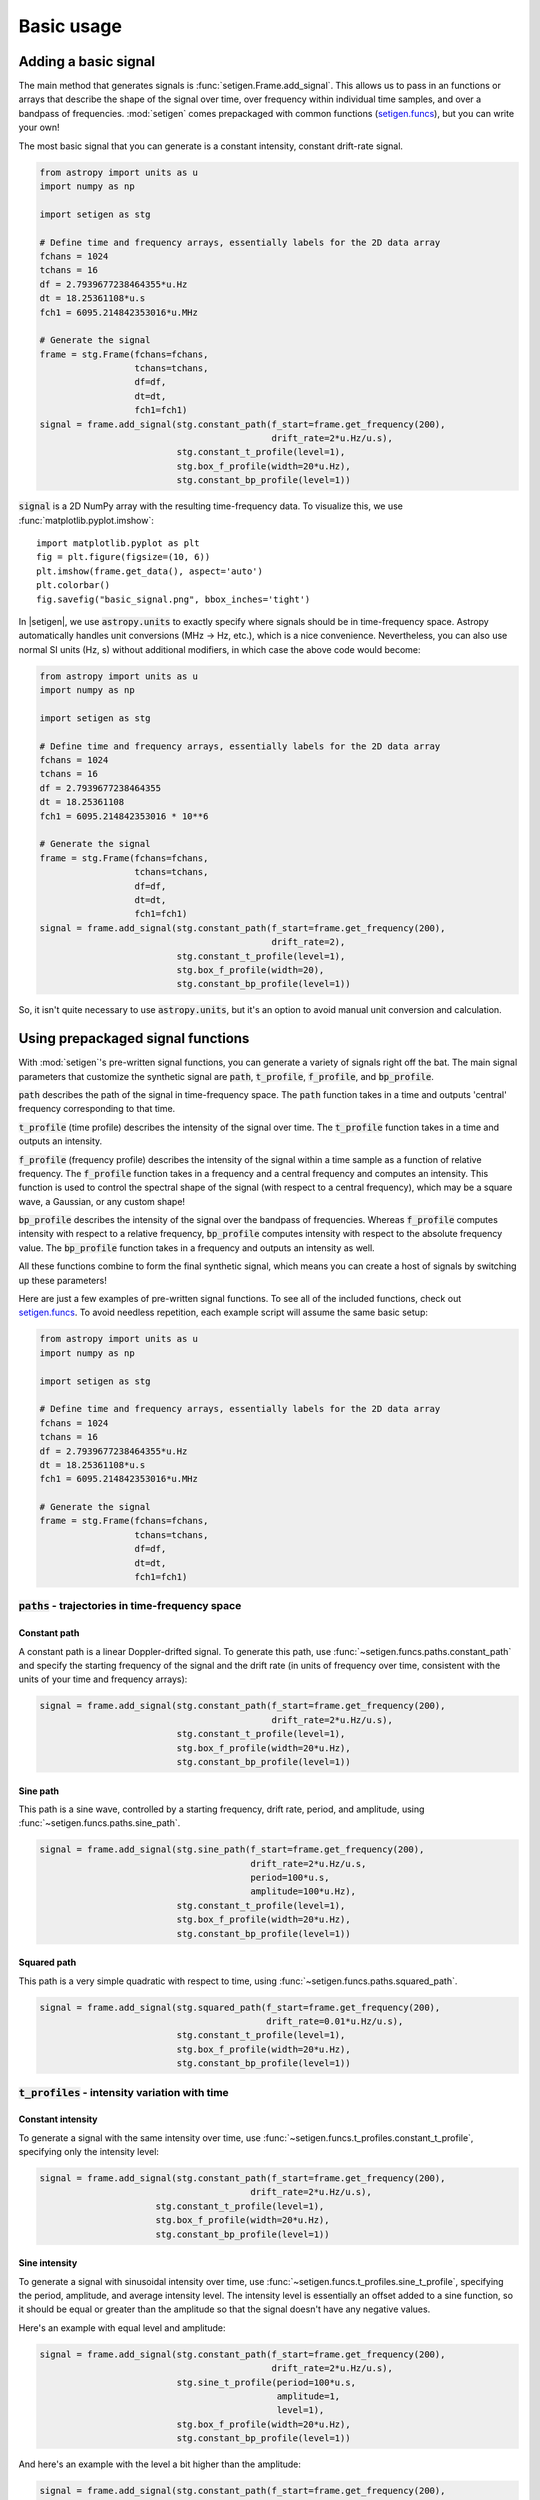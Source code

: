 .. |setigen| replace:: :mod:`setigen`
.. _setigen.funcs: https://setigen.readthedocs.io/en/master/setigen.funcs.html

Basic usage
===========

Adding a basic signal
-------------------------

The main method that generates signals is :func:`setigen.Frame.add_signal`.
This allows us to pass in an functions or arrays that describe
the shape of the signal over time, over frequency within individual time samples,
and over a bandpass of frequencies. :mod:`setigen` comes prepackaged with common
functions (setigen.funcs_), but you can write your own!

The most basic signal that you can generate is a constant intensity, constant
drift-rate signal.

.. code-block:: python

    from astropy import units as u
    import numpy as np

    import setigen as stg

    # Define time and frequency arrays, essentially labels for the 2D data array
    fchans = 1024
    tchans = 16
    df = 2.7939677238464355*u.Hz
    dt = 18.25361108*u.s
    fch1 = 6095.214842353016*u.MHz

    # Generate the signal
    frame = stg.Frame(fchans=fchans,
                      tchans=tchans,
                      df=df,
                      dt=dt,
                      fch1=fch1)
    signal = frame.add_signal(stg.constant_path(f_start=frame.get_frequency(200),
                                                drift_rate=2*u.Hz/u.s),
                              stg.constant_t_profile(level=1),
                              stg.box_f_profile(width=20*u.Hz),
                              stg.constant_bp_profile(level=1))

:code:`signal` is a 2D NumPy array with the resulting time-frequency data. To
visualize this, we use :func:`matplotlib.pyplot.imshow`::

    import matplotlib.pyplot as plt
    fig = plt.figure(figsize=(10, 6))
    plt.imshow(frame.get_data(), aspect='auto')
    plt.colorbar()
    fig.savefig("basic_signal.png", bbox_inches='tight')

.. image:: images/basic_signal.png

In |setigen|, we use :code:`astropy.units` to exactly specify where signals
should be in time-frequency space. Astropy automatically handles unit conversions
(MHz -> Hz, etc.), which is a nice convenience. Nevertheless, you can also use normal
SI units (Hz, s) without additional modifiers, in which case the above code would become:

.. code-block:: python

    from astropy import units as u
    import numpy as np

    import setigen as stg

    # Define time and frequency arrays, essentially labels for the 2D data array
    fchans = 1024
    tchans = 16
    df = 2.7939677238464355
    dt = 18.25361108
    fch1 = 6095.214842353016 * 10**6

    # Generate the signal
    frame = stg.Frame(fchans=fchans,
                      tchans=tchans,
                      df=df,
                      dt=dt,
                      fch1=fch1)
    signal = frame.add_signal(stg.constant_path(f_start=frame.get_frequency(200),
                                                drift_rate=2),
                              stg.constant_t_profile(level=1),
                              stg.box_f_profile(width=20),
                              stg.constant_bp_profile(level=1))

So, it isn't quite necessary to use :code:`astropy.units`, but it's an option
to avoid manual unit conversion and calculation.


Using prepackaged signal functions
----------------------------------

With :mod:`setigen`'s pre-written signal functions, you can generate a variety
of signals right off the bat. The main signal parameters that customize the
synthetic signal are :code:`path`, :code:`t_profile`, :code:`f_profile`, and
:code:`bp_profile`.

:code:`path` describes the path of the signal in time-frequency space. The
:code:`path` function takes in a time and outputs 'central' frequency
corresponding to that time.

:code:`t_profile` (time profile) describes the intensity of the signal over
time. The :code:`t_profile` function takes in a time and outputs an intensity.

:code:`f_profile` (frequency profile) describes the intensity of the signal
within a time sample as a function of relative frequency. The :code:`f_profile`
function takes in a frequency and a central frequency and computes an intensity.
This function is used to control the spectral shape of the signal (with respect
to a central frequency), which may be a square wave, a Gaussian, or any custom
shape!

:code:`bp_profile` describes the intensity of the signal over the bandpass of
frequencies. Whereas :code:`f_profile` computes intensity with respect to a
relative frequency, :code:`bp_profile` computes intensity with respect to the
absolute frequency value. The :code:`bp_profile` function takes in a frequency
and outputs an intensity as well.

All these functions combine to form the final synthetic signal, which means
you can create a host of signals by switching up these parameters!

Here are just a few examples of pre-written signal functions. To see all of the included functions, check out setigen.funcs_. To avoid needless
repetition, each example script will assume the same basic setup:

.. code-block:: python

    from astropy import units as u
    import numpy as np

    import setigen as stg

    # Define time and frequency arrays, essentially labels for the 2D data array
    fchans = 1024
    tchans = 16
    df = 2.7939677238464355*u.Hz
    dt = 18.25361108*u.s
    fch1 = 6095.214842353016*u.MHz

    # Generate the signal
    frame = stg.Frame(fchans=fchans,
                      tchans=tchans,
                      df=df,
                      dt=dt,
                      fch1=fch1)

:code:`paths` - trajectories in time-frequency space
^^^^^^^^^^^^^^^^^^^^^^^^^^^^^^^^^^^^^^^^^^^^^^^^^^^^

Constant path
~~~~~~~~~~~~~

A constant path is a linear Doppler-drifted signal. To generate this path, use
:func:`~setigen.funcs.paths.constant_path` and specify the starting frequency of
the signal and the drift rate (in units of frequency over time, consistent with
the units of your time and frequency arrays):

.. code-block:: python

    signal = frame.add_signal(stg.constant_path(f_start=frame.get_frequency(200),
                                                drift_rate=2*u.Hz/u.s),
                              stg.constant_t_profile(level=1),
                              stg.box_f_profile(width=20*u.Hz),
                              stg.constant_bp_profile(level=1))

.. image:: images/basic_signal.png

Sine path
~~~~~~~~~

This path is a sine wave, controlled by a starting frequency, drift rate, period,
and amplitude, using :func:`~setigen.funcs.paths.sine_path`.

.. code-block:: python

    signal = frame.add_signal(stg.sine_path(f_start=frame.get_frequency(200),
                                            drift_rate=2*u.Hz/u.s,
                                            period=100*u.s,
                                            amplitude=100*u.Hz),
                              stg.constant_t_profile(level=1),
                              stg.box_f_profile(width=20*u.Hz),
                              stg.constant_bp_profile(level=1))

.. image:: images/sine_signal.png

Squared path
~~~~~~~~~~~~

This path is a very simple quadratic with respect to time, using
:func:`~setigen.funcs.paths.squared_path`.

.. code-block:: python

    signal = frame.add_signal(stg.squared_path(f_start=frame.get_frequency(200),
                                               drift_rate=0.01*u.Hz/u.s),
                              stg.constant_t_profile(level=1),
                              stg.box_f_profile(width=20*u.Hz),
                              stg.constant_bp_profile(level=1))

.. image:: images/squared_signal.png

:code:`t_profiles` - intensity variation with time
^^^^^^^^^^^^^^^^^^^^^^^^^^^^^^^^^^^^^^^^^^^^^^^^^^

Constant intensity
~~~~~~~~~~~~~~~~~~

To generate a signal with the same intensity over time, use
:func:`~setigen.funcs.t_profiles.constant_t_profile`, specifying only the
intensity level:

.. code-block:: python

    signal = frame.add_signal(stg.constant_path(f_start=frame.get_frequency(200),
                                            drift_rate=2*u.Hz/u.s),
                          stg.constant_t_profile(level=1),
                          stg.box_f_profile(width=20*u.Hz),
                          stg.constant_bp_profile(level=1))

.. image:: images/basic_signal.png

Sine intensity
~~~~~~~~~~~~~~

To generate a signal with sinusoidal intensity over time, use
:func:`~setigen.funcs.t_profiles.sine_t_profile`, specifying the period,
amplitude, and average intensity level. The intensity level is essentially an
offset added to a sine function, so it should be equal or greater than the
amplitude so that the signal doesn't have any negative values.

Here's an example with equal level and amplitude:

.. code-block:: python

    signal = frame.add_signal(stg.constant_path(f_start=frame.get_frequency(200),
                                                drift_rate=2*u.Hz/u.s),
                              stg.sine_t_profile(period=100*u.s,
                                                 amplitude=1,
                                                 level=1),
                              stg.box_f_profile(width=20*u.Hz),
                              stg.constant_bp_profile(level=1))

.. image:: images/sine_intensity_1_1.png

And here's an example with the level a bit higher than the amplitude:

.. code-block:: python

    signal = frame.add_signal(stg.constant_path(f_start=frame.get_frequency(200),
                                                drift_rate=2*u.Hz/u.s),
                              stg.sine_t_profile(period=100*u.s,
                                                 amplitude=1,
                                                 level=3),
                              stg.box_f_profile(width=20*u.Hz),
                              stg.constant_bp_profile(level=1))

.. image:: images/sine_intensity_1_3.png

:code:`f_profiles` - intensity variation with time
^^^^^^^^^^^^^^^^^^^^^^^^^^^^^^^^^^^^^^^^^^^^^^^^^^

Box / square intensity profile
~~~~~~~~~~~~~~~~~~~~~~~~~~~~~~

To generate a signal with the same intensity over frequency, use
:func:`~setigen.funcs.f_profiles.box_f_profile`, specifying the width of the
signal:

.. code-block:: python

    signal = frame.add_signal(stg.constant_path(f_start=frame.get_frequency(200),
                                                drift_rate=2*u.Hz/u.s),
                              stg.constant_t_profile(level=1),
                              stg.box_f_profile(width=40*u.Hz),
                              stg.constant_bp_profile(level=1))

.. image:: images/box_profile.png

Gaussian intensity profile
~~~~~~~~~~~~~~~~~~~~~~~~~~

To generate a signal with a Gaussian intensity profile in the frequency
direction, use :func:`~setigen.funcs.f_profiles.gaussian_f_profile`, specifying
the width of the signal:

.. code-block:: python

    signal = frame.add_signal(stg.constant_path(f_start=frame.get_frequency(200),
                                                drift_rate=2*u.Hz/u.s),
                              stg.constant_t_profile(level=1),
                              stg.gaussian_f_profile(width=40*u.Hz),
                              stg.constant_bp_profile(level=1))

.. image:: images/gaussian_profile.png

Multiple Gaussian intensity profile
~~~~~~~~~~~~~~~~~~~~~~~~~~~~~~~~~~~

The profile :func:`~setigen.funcs.f_profiles.multiple_gaussian_f_profile`,
generates a symmetric signal with three Gaussians; one main signal and two
smaller signals on either side.

.. code-block:: python

    signal = frame.add_signal(stg.constant_path(f_start=frame.get_frequency(200),
                                                drift_rate=2*u.Hz/u.s),
                              stg.constant_t_profile(level=1),
                              stg.multiple_gaussian_f_profile(width=40*u.Hz),
                              stg.constant_bp_profile(level=1))

.. image:: images/multiple_gaussian_profile.png


Adding synthetic noise
----------------------

Adding pure Gaussian noise
^^^^^^^^^^^^^^^^^^^^^^^^^^^^^^^^^^

Currently, all the synthetic noise routines packaged with :mod:`setigen` are based on Gaussian noise.

Every time synthetic noise is added to an image, :mod:`setigen` will try to estimate the noise properties of the frame, and you can get these via :func:`~setigen.Frame.get_total_stats` and :func:`~setigen.Frame.get_noise_stats`.

A minimal working example for adding noise is:

.. code-block:: python

    import matplotlib.pyplot as plt
    import numpy as np
    from astropy import units as u
    import setigen as stg

    # Define time and frequency arrays, essentially labels for the 2D data array
    fchans = 1024
    tchans = 16
    df = -2.7939677238464355*u.Hz
    dt = 18.25361108*u.s
    fch1 = 6095.214842353016*u.MHz

    # Generate the signal
    frame = stg.Frame(fchans=fchans,
                      tchans=tchans,
                      df=df,
                      dt=dt,
                      fch1=fch1)
    noise = frame.add_noise(x_mean=5, x_std=2)

    fig = plt.figure(figsize=(10,6))
    plt.imshow(frame.get_data(), aspect='auto')
    plt.colorbar()
    plt.show()

.. image:: images/basic_noise.png

This adds Gaussian noise with mean 5 and standard deviation 2 to an empty frame. In addition, we can truncate the noise at a lower bound specified by parameter `x_min`:

.. code-block:: python

    noise = frame.add_noise(x_mean=5, x_std=2, x_min=0)

.. image:: images/basic_noise_truncated.png

This may be useful depending on the use case; you might not want negative intensities, or simply any intensity below a reasonable threshold, to occur in your synthetic data.

Adding Gaussian noise based on real observations
^^^^^^^^^^^^^^^^^^^^^^^^^^^^^^^^^^^^^^^^^^^^^^^^^^^^^^^^^^^^^^^^^^^^

We can also generate synthetic noise whose parameters are sampled from real observations. Specifically, we can select the mean, standard deviation, and minimum from distributions of parameters estimated from observations.

If no distributions are specified explicitly, noise parameters are sampled by default from pre-loaded distributions in :mod:`setigen`. These were estimated from GBT C-Band observations on frames with (dt, df) = (1.4 s, 1.4 Hz) and (tchans, fchans) = (32, 1024). Note that these pre-loaded observations only serve as approximations and real observation vary depending on the noise temperature + frequency band. To be safe, generate your own parameters distributions from observational data! A suite for facilitating this will be coming to :mod:`setigen` soon.

Without specifying distributions:

.. code-block:: python

    noise = frame.add_noise_from_obs()

.. image:: images/noise_from_obs_default.png

We can readily see that the intensities are similar to a real GBT observation.

We can also specify the distributions from which to sample parameters, one each for the mean, standard deviation, and minimum, as below. Note: just as in the pure noise generation above, you don't need to specify an x_min_array from which to sample if there's no need to truncate the noise at a lower bound.

.. code-block:: python

    noise = frame.add_noise_from_obs(x_mean_array=[3,4,5],
                                     x_std_array=[1,2,3],
                                     x_min_array=[1,2])

.. image:: images/noise_from_obs_params.png




Convenience functions for signal generation
-------------------------------------------

There are a few functions included in :code:`Frame` that can help in constructing synthetic
signals.

Getting frame data
^^^^^^^^^^^^^^^^^^^^^^^^^^^^^^^^^^

To just grab the underlying intensity data, you can do

.. code-block:: Python

    data = frame.get_data(use_db=False)

As it implies, if you switch the :code:`use_db` flag to true, it will express
the intensities in terms of decibels. This can help visualize data a little better,
depending on the application.

SNR <-> Intensity
^^^^^^^^^^^^^^^^^^^^^^^^^^^^^^^^^^

If a frame has background noise, we can calculate intensities corresponding to
different signal-to-noise (SNR) values. Here, the SNR of a signal is obtained
from integrating over the entire time axis, e.g. so that it reduces noise by
:code:`sqrt(tchans)`.

For example, the included signal parameter functions in |setigen| all calculate
signals based on absolute intensities, so if you'd like to include a signal with
an SNR of 10, you would do:

.. code-block:: Python

    intensity = frame.get_intensity(snr=10)

Alternately, you can get the SNR of a given intensity by doing:

.. code-block:: Python

    snr = frame.get_snr(intensity=100)

Frequency <-> Index
^^^^^^^^^^^^^^^^^^^^^^^^^^^^^^^^^^

Another useful conversion is between frequencies and frame indices:

.. code-block:: Python

    index = frame.get_index(freq)
    freq = frame.get_frequency(index)

Drift rate
^^^^^^^^^^^^^^^^^^^^^^^^^^^^^^^^^^

For some injection tasks, you might want to define signals based on where they
start and end on the frequency axis. Furthermore, this might not depend on
frequency per se. In these cases, you can calculate a drift frequency using the
:code:`get_drift_rate` method:

.. code-block:: Python

    start_index = np.random.randint(0, 1024)
    end_index = np.random.randint(0, 1024)
    drift_rate = frame.get_drift_rate(start_index, end_index)

Custom metadata
^^^^^^^^^^^^^^^^^

The Frame object includes a custom metadata property that allows you to manually
track injected signal parameters. Accordingly, :code:`frame.metadata` is a simple
dictionary, making no assumptions about the type or number of signals you inject, or
even what information to store. This property is mainly included as an easy way to save the
data with the information you care about if you save and load frames with pickle.

.. code-block:: Python

    new_metadata = {
        'snr': 10,
        'drift_rate': 2,
        'f_profile': 'lorentzian'
    }

    # Sets custom metadata to an input dictionary
    frame.set_metadata(new_metadata)

    # Appends input dictionary to custom metadata
    frame.add_metadata(new_metadata)

    # Gets custom metadata dict
    metadata = frame.get_metadata()

Saving and loading frames
-------------------------

There are a few different ways to save information from frames.

Using pickle
^^^^^^^^^^^^^^^

Pickle lets us save and load entire Frame objects, which is helpful for
keeping both data and metadata together in storage:

.. code-block:: Python

    # Saving to file
    frame.save_pickle(filename='frame.pickle')

    # Loading a Frame object from file
    loaded_frame = stg.Frame.load_pickle(filename='frame.pickle')

Note that :code:`load_pickle` is a class method, not an instance method.

Using numpy
^^^^^^^^^^^^^^

If you would only like to save the frame data as a numpy array, you can do:

.. code-block:: Python

    frame.save_npy(filename='frame.npy')

This just uses the :code:`numpy.save` and :code:`numpy.load` functions to save
to :code:`.npy`. If needed, you can also load in the data using

.. code-block:: Python

    frame.load_npy(filename='frame.npy')

Using filterbank / HDF5
^^^^^^^^^^^^^^^^^^^^^^^^^^^

If you are interfacing with other Breakthrough Listen or astronomy codebases,
outputting |setigen| frames in filterbank or HDF5 format can be very useful.

We provide the following methods:

.. code-block:: Python

    frame.save_fil(filename='frame.fil')
    frame.save_hdf5(filename='frame.hdf5')
    frame.save_h5(filename='frame.h5')

To get an equivalent :code:`blimpy` Waterfall object in the same Python session,
use

.. code-block:: Python

    fil = frame.get_fil()
